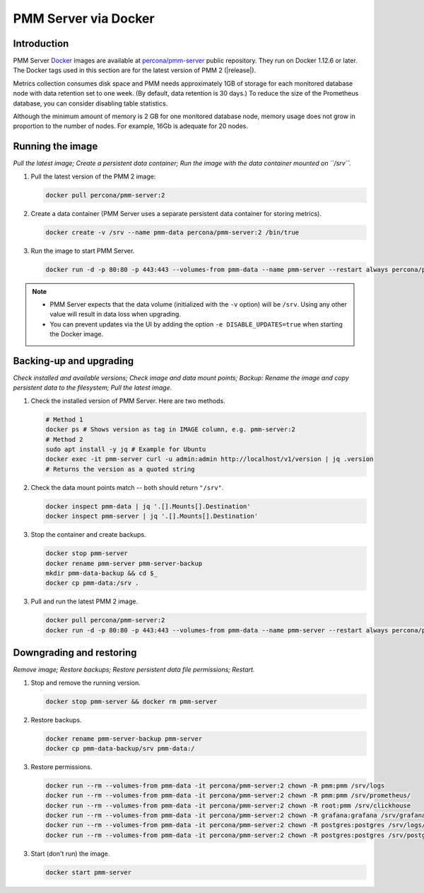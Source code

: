 .. _backup-container-removing:
.. _container-creating:
.. _container-renaming:
.. _data-container:
.. _image-pulling:
.. _pmm-docker-backup-container-removing:
.. _pmm-docker-previous-version-restoring:
.. _pmm-server-docker-restoring:
.. _pmm.deploying.docker-container.creating:
.. _pmm.deploying.docker-image.pulling:
.. _pmm.deploying.server.docker-container.renaming:
.. _pmm.docker.specific-version:
.. _pmm.server.docker-backing-up:
.. _pmm.server.docker-image.pulling:
.. _pmm.server.docker-setting-up:
.. _run-server-docker:
.. _server-container:
.. _update-server.docker:

#####################
PMM Server via Docker
#####################

************
Introduction
************

PMM Server `Docker <https://docs.docker.com>`__ images are available at `percona/pmm-server <https://hub.docker.com/r/percona/pmm-server/tags/>`__ public repository. They run on Docker 1.12.6 or later. The Docker tags used in this section are for the latest version of PMM 2 (|release|).

Metrics collection consumes disk space and PMM needs approximately 1GB of storage for each monitored database node with data retention set to one week. (By default, data retention is 30 days.) To reduce the size of the Prometheus database, you can consider disabling table statistics.

Although the minimum amount of memory is 2 GB for one monitored database node, memory usage does not grow in proportion to the number of nodes. For example, 16Gb is adequate for 20 nodes.

.. seealso::

   - :ref:`performance-issues`
   - :ref:`data-retention`

*****************
Running the image
*****************

*Pull the latest image; Create a persistent data container; Run the image with the data container mounted on ``/srv``.*

1. Pull the latest version of the PMM 2 image:

   .. code-block:: bash

      docker pull percona/pmm-server:2

2. Create a data container (PMM Server uses a separate persistent data container for storing metrics).

   .. code-block:: bash

      docker create -v /srv --name pmm-data percona/pmm-server:2 /bin/true

3. Run the image to start PMM Server.

   .. code-block:: bash

      docker run -d -p 80:80 -p 443:443 --volumes-from pmm-data --name pmm-server --restart always percona/pmm-server:2

.. note::

   - PMM Server expects that the data volume (initialized with the ``-v`` option) will be ``/srv``.  Using any other value will result in data loss when upgrading.

   - You can prevent updates via the UI by adding the option ``-e DISABLE_UPDATES=true`` when starting the Docker image.

************************
Backing-up and upgrading
************************

*Check installed and available versions; Check image and data mount points; Backup: Rename the image and copy persistent data to the filesystem; Pull the latest image.*

1. Check the installed version of PMM Server. Here are two methods.

   .. code-block:: bash

      # Method 1
      docker ps # Shows version as tag in IMAGE column, e.g. pmm-server:2
      # Method 2
      sudo apt install -y jq # Example for Ubuntu
      docker exec -it pmm-server curl -u admin:admin http://localhost/v1/version | jq .version
      # Returns the version as a quoted string

2. Check the data mount points match -- both should return ``"/srv"``.

   .. code-block:: bash

      docker inspect pmm-data | jq '.[].Mounts[].Destination'
      docker inspect pmm-server | jq '.[].Mounts[].Destination'

3. Stop the container and create backups.

   .. code-block:: bash

      docker stop pmm-server
      docker rename pmm-server pmm-server-backup
      mkdir pmm-data-backup && cd $_
      docker cp pmm-data:/srv .

3. Pull and run the latest PMM 2 image.

   .. code-block:: bash

      docker pull percona/pmm-server:2
      docker run -d -p 80:80 -p 443:443 --volumes-from pmm-data --name pmm-server --restart always percona/pmm-server:2

*************************
Downgrading and restoring
*************************

*Remove image; Restore backups; Restore persistent data file permissions; Restart.*

1. Stop and remove the running version.

   .. code-block:: bash

      docker stop pmm-server && docker rm pmm-server

2. Restore backups.

   .. code-block:: bash

      docker rename pmm-server-backup pmm-server
      docker cp pmm-data-backup/srv pmm-data:/

3. Restore permissions.

   .. code-block:: bash

      docker run --rm --volumes-from pmm-data -it percona/pmm-server:2 chown -R pmm:pmm /srv/logs
      docker run --rm --volumes-from pmm-data -it percona/pmm-server:2 chown -R pmm:pmm /srv/prometheus/
      docker run --rm --volumes-from pmm-data -it percona/pmm-server:2 chown -R root:pmm /srv/clickhouse
      docker run --rm --volumes-from pmm-data -it percona/pmm-server:2 chown -R grafana:grafana /srv/grafana
      docker run --rm --volumes-from pmm-data -it percona/pmm-server:2 chown -R postgres:postgres /srv/logs/postgresql.log
      docker run --rm --volumes-from pmm-data -it percona/pmm-server:2 chown -R postgres:postgres /srv/postgres

3. Start (don't run) the image.

   .. code-block:: bash

      docker start pmm-server
